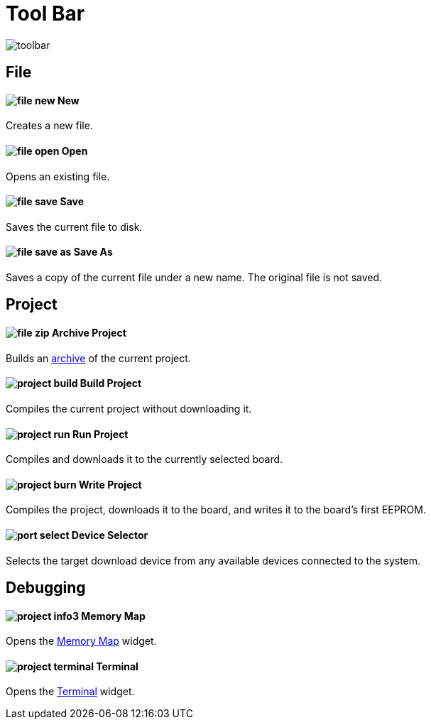 # Tool Bar

image:toolbar.png[]

== File

==== image:file-new.png[] New

Creates a new file.

==== image:file-open.png[] Open

Opens an existing file.

==== image:file-save.png[] Save

Saves the current file to disk.

==== image:file-save-as.png[] Save As

Saves a copy of the current file under a new name. The original file is not saved.

== Project

==== image:file-zip.png[] Archive Project

Builds an link:project-archive.adoc[archive] of the current project.

==== image:project-build.png[] Build Project

Compiles the current project without downloading it.

==== image:project-run.png[] Run Project

Compiles and downloads it to the currently selected board.

==== image:project-burn.png[] Write Project

Compiles the project, downloads it to the board, and writes it to the board's first EEPROM.

==== image:port-select.png[] Device Selector

Selects the target download device from any available devices connected to the system.

== Debugging

==== image:project-info3.png[] Memory Map

Opens the link:memory-map.adoc[Memory Map] widget.

==== image:project-terminal.png[] Terminal

Opens the link:terminal.adoc[Terminal] widget.